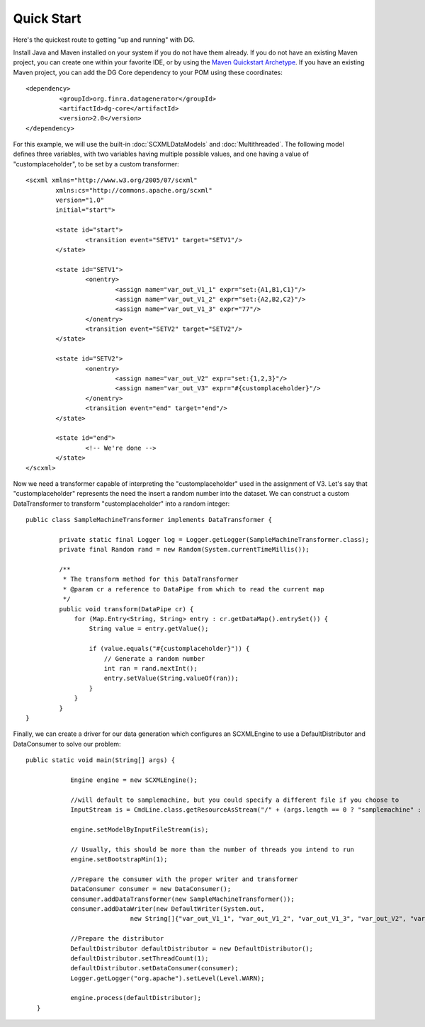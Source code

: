 Quick Start
===========

Here's the quickest route to getting "up and running" with DG.

Install Java and Maven installed on your system if you do not have them already. If you do not have an existing Maven project, you can create one within your favorite IDE, or by using the `Maven Quickstart Archetype <http://maven.apache.org/guides/getting-started/maven-in-five-minutes.html>`_. If you have an existing Maven project, you can add the DG Core dependency to your POM using these coordinates::

	<dependency>
   		 <groupId>org.finra.datagenerator</groupId>
   		 <artifactId>dg-core</artifactId>
   		 <version>2.0</version>
	</dependency>

For this example, we will use the built-in :doc:`SCXMLDataModels` and :doc:`Multithreaded`. The following model defines three variables,
with two variables having multiple possible values, and one having a value of "customplaceholder", to be set by a custom transformer::

	<scxml xmlns="http://www.w3.org/2005/07/scxml"
		xmlns:cs="http://commons.apache.org/scxml"
		version="1.0"
		initial="start">
	
		<state id="start">
			<transition event="SETV1" target="SETV1"/>
		</state>
	
		<state id="SETV1">
			<onentry>
				<assign name="var_out_V1_1" expr="set:{A1,B1,C1}"/>
				<assign name="var_out_V1_2" expr="set:{A2,B2,C2}"/>
				<assign name="var_out_V1_3" expr="77"/>
			</onentry>
			<transition event="SETV2" target="SETV2"/>
		</state>
		
		<state id="SETV2">
			<onentry>
				<assign name="var_out_V2" expr="set:{1,2,3}"/>
				<assign name="var_out_V3" expr="#{customplaceholder}"/>
			</onentry>
			<transition event="end" target="end"/>
		</state>

		<state id="end">
			<!-- We're done -->
		</state>
	</scxml>

Now we need a transformer capable of interpreting the "customplaceholder" used in the assignment of V3. Let's say that "customplaceholder"
represents the need the insert a random number into the dataset. We can construct a custom DataTransformer to transform "customplaceholder"
into a random integer::

	public class SampleMachineTransformer implements DataTransformer {

	   	 private static final Logger log = Logger.getLogger(SampleMachineTransformer.class);
   		 private final Random rand = new Random(System.currentTimeMillis());

   		 /**
   		  * The transform method for this DataTransformer
   		  * @param cr a reference to DataPipe from which to read the current map
   		  */
   		 public void transform(DataPipe cr) {
   		     for (Map.Entry<String, String> entry : cr.getDataMap().entrySet()) {
   		         String value = entry.getValue();
		
   		         if (value.equals("#{customplaceholder}")) {
   		             // Generate a random number
   		             int ran = rand.nextInt();
   		             entry.setValue(String.valueOf(ran));
   		         }
   		     }
   		 }
	}

Finally, we can create a driver for our data generation which configures an SCXMLEngine to use a DefaultDistributor and DataConsumer to solve
our problem::
	
   	 public static void main(String[] args) {
	
   		     Engine engine = new SCXMLEngine();
		
   		     //will default to samplemachine, but you could specify a different file if you choose to
   		     InputStream is = CmdLine.class.getResourceAsStream("/" + (args.length == 0 ? "samplemachine" : args[0]) + ".xml");
		
   		     engine.setModelByInputFileStream(is);
		
   		     // Usually, this should be more than the number of threads you intend to run
   		     engine.setBootstrapMin(1);
		
   		     //Prepare the consumer with the proper writer and transformer
   		     DataConsumer consumer = new DataConsumer();
   		     consumer.addDataTransformer(new SampleMachineTransformer());
   		     consumer.addDataWriter(new DefaultWriter(System.out,
   			             new String[]{"var_out_V1_1", "var_out_V1_2", "var_out_V1_3", "var_out_V2", "var_out_V3"}));
		
   		     //Prepare the distributor
   		     DefaultDistributor defaultDistributor = new DefaultDistributor();
   		     defaultDistributor.setThreadCount(1);
   		     defaultDistributor.setDataConsumer(consumer);
   		     Logger.getLogger("org.apache").setLevel(Level.WARN);
		
   		     engine.process(defaultDistributor);
	    }
